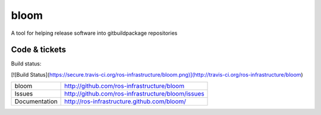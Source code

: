 bloom
=====

A tool for helping release software into gitbuildpackage repositories


Code & tickets
--------------

Build status:

[![Build Status](https://secure.travis-ci.org/ros-infrastructure/bloom.png)](http://travis-ci.org/ros-infrastructure/bloom)

+---------------+---------------------------------------------------+
| bloom         | http://github.com/ros-infrastructure/bloom        |
+---------------+---------------------------------------------------+
| Issues        | http://github.com/ros-infrastructure/bloom/issues |
+---------------+---------------------------------------------------+
| Documentation | http://ros-infrastructure.github.com/bloom/       |
+---------------+---------------------------------------------------+


